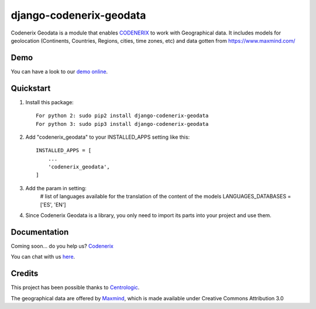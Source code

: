 ========================
django-codenerix-geodata
========================

Codenerix Geodata is a module that enables `CODENERIX <https://www.codenerix.com/>`_ to work with Geographical data. It includes models for geolocation (Continents, Countries, Regions, cities, time zones, etc) and data gotten from https://www.maxmind.com/

.. image:: https://github.com/codenerix/django-codenerix/raw/master/codenerix/static/codenerix/img/codenerix.png
    :target: https://www.codenerix.com
    :alt: Try our demo with Codenerix Cloud

****
Demo
****

You can have a look to our `demo online <http://demo.codenerix.com>`_.

**********
Quickstart
**********

1. Install this package::

    For python 2: sudo pip2 install django-codenerix-geodata
    For python 3: sudo pip3 install django-codenerix-geodata

2. Add "codenerix_geodata" to your INSTALLED_APPS setting like this::

    INSTALLED_APPS = [
        ...
        'codenerix_geodata',
    ]

3. Add the param in setting:
	# list of languages available for the translation of the content of the models
	LANGUAGES_DATABASES = ['ES', 'EN']

4. Since Codenerix Geodata is a library, you only need to import its parts into your project and use them.

*************
Documentation
*************

Coming soon... do you help us? `Codenerix <https://www.codenerix.com/>`_

You can chat with us `here <https://goo.gl/NgpzBh>`_.


*******
Credits
*******

This project has been possible thanks to `Centrologic <http://www.centrologic.com/>`_.

The geographical data are offered by `Maxmind <https://www.maxmind.com/>`_, which is made available under Creative Commons Attribution 3.0
